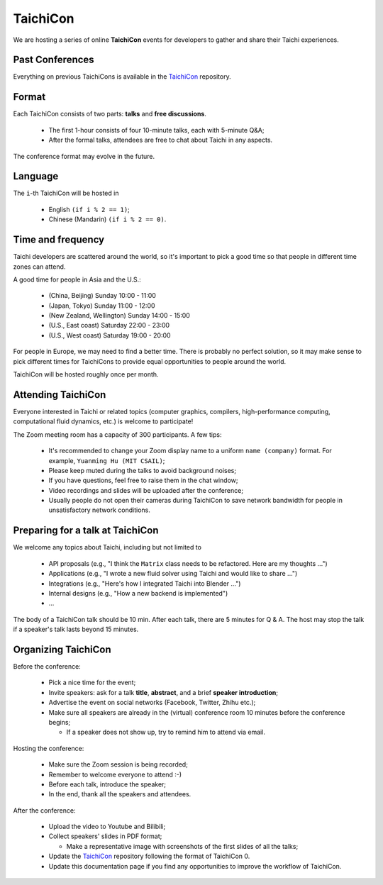 TaichiCon
=========

We are hosting a series of online **TaichiCon** events for developers to gather and share their Taichi experiences.

Past Conferences
----------------

Everything on previous TaichiCons is available in the `TaichiCon <https://github.com/taichi-dev/taichicon>`_ repository.

Format
------

Each TaichiCon consists of two parts: **talks** and **free discussions**.

 - The first 1-hour consists of four 10-minute talks, each with 5-minute Q&A;

 - After the formal talks, attendees are free to chat about Taichi in any aspects.

The conference format may evolve in the future.

Language
--------

The ``i``-th TaichiCon will be hosted in

  - English ``(if i % 2 == 1)``;
  - Chinese (Mandarin) ``(if i % 2 == 0)``.

Time and frequency
------------------

Taichi developers are scattered around the world,
so it's important to pick a good time so that people in different time zones can attend.

A good time for people in Asia and the U.S.:

 - (China, Beijing) Sunday 10:00 - 11:00
 - (Japan, Tokyo) Sunday 11:00 - 12:00
 - (New Zealand, Wellington) Sunday 14:00 - 15:00
 - (U.S., East coast) Saturday 22:00 - 23:00
 - (U.S., West coast) Saturday 19:00 - 20:00

For people in Europe, we may need to find a better time. There is probably no perfect solution,
so it may make sense to pick different times for TaichiCons to provide equal opportunities to people around the world.

TaichiCon will be hosted roughly once per month.

Attending TaichiCon
-------------------

Everyone interested in Taichi or related topics
(computer graphics, compilers, high-performance computing, computational fluid dynamics, etc.) is welcome to participate!

The Zoom meeting room has a capacity of 300 participants. A few tips:

 - It's recommended to change your Zoom display name to a uniform ``name (company)`` format. For example, ``Yuanming Hu (MIT CSAIL)``;
 - Please keep muted during the talks to avoid background noises;
 - If you have questions, feel free to raise them in the chat window;
 - Video recordings and slides will be uploaded after the conference;
 - Usually people do not open their cameras during TaichiCon to save network bandwidth for people in unsatisfactory network conditions.


Preparing for a talk at TaichiCon
---------------------------------

We welcome any topics about Taichi, including but not limited to

 - API proposals (e.g., "I think the ``Matrix`` class needs to be refactored. Here are my thoughts ...")
 - Applications (e.g., "I wrote a new fluid solver using Taichi and would like to share ...")
 - Integrations (e.g., "Here's how I integrated Taichi into Blender ...")
 - Internal designs (e.g., "How a new backend is implemented")
 - ...

The body of a TaichiCon talk should be 10 min.
After each talk, there are 5 minutes for Q & A.
The host may stop the talk if a speaker's talk lasts beyond 15 minutes.


Organizing TaichiCon
--------------------

Before the conference:

  - Pick a nice time for the event;
  - Invite speakers: ask for a talk **title**, **abstract**, and a brief **speaker introduction**;
  - Advertise the event on social networks (Facebook, Twitter, Zhihu etc.);
  - Make sure all speakers are already in the (virtual) conference room 10 minutes before the conference begins;

    - If a speaker does not show up, try to remind him to attend via email.

Hosting the conference:

  - Make sure the Zoom session is being recorded;
  - Remember to welcome everyone to attend :-)
  - Before each talk, introduce the speaker;
  - In the end, thank all the speakers and attendees.

After the conference:

  - Upload the video to Youtube and Bilibili;
  - Collect speakers' slides in PDF format;

    - Make a representative image with screenshots of the first slides of all the talks;


  - Update the `TaichiCon <https://github.com/taichi-dev/taichicon>`_ repository following the format of TaichiCon 0.
  - Update this documentation page if you find any opportunities to improve the workflow of TaichiCon.
